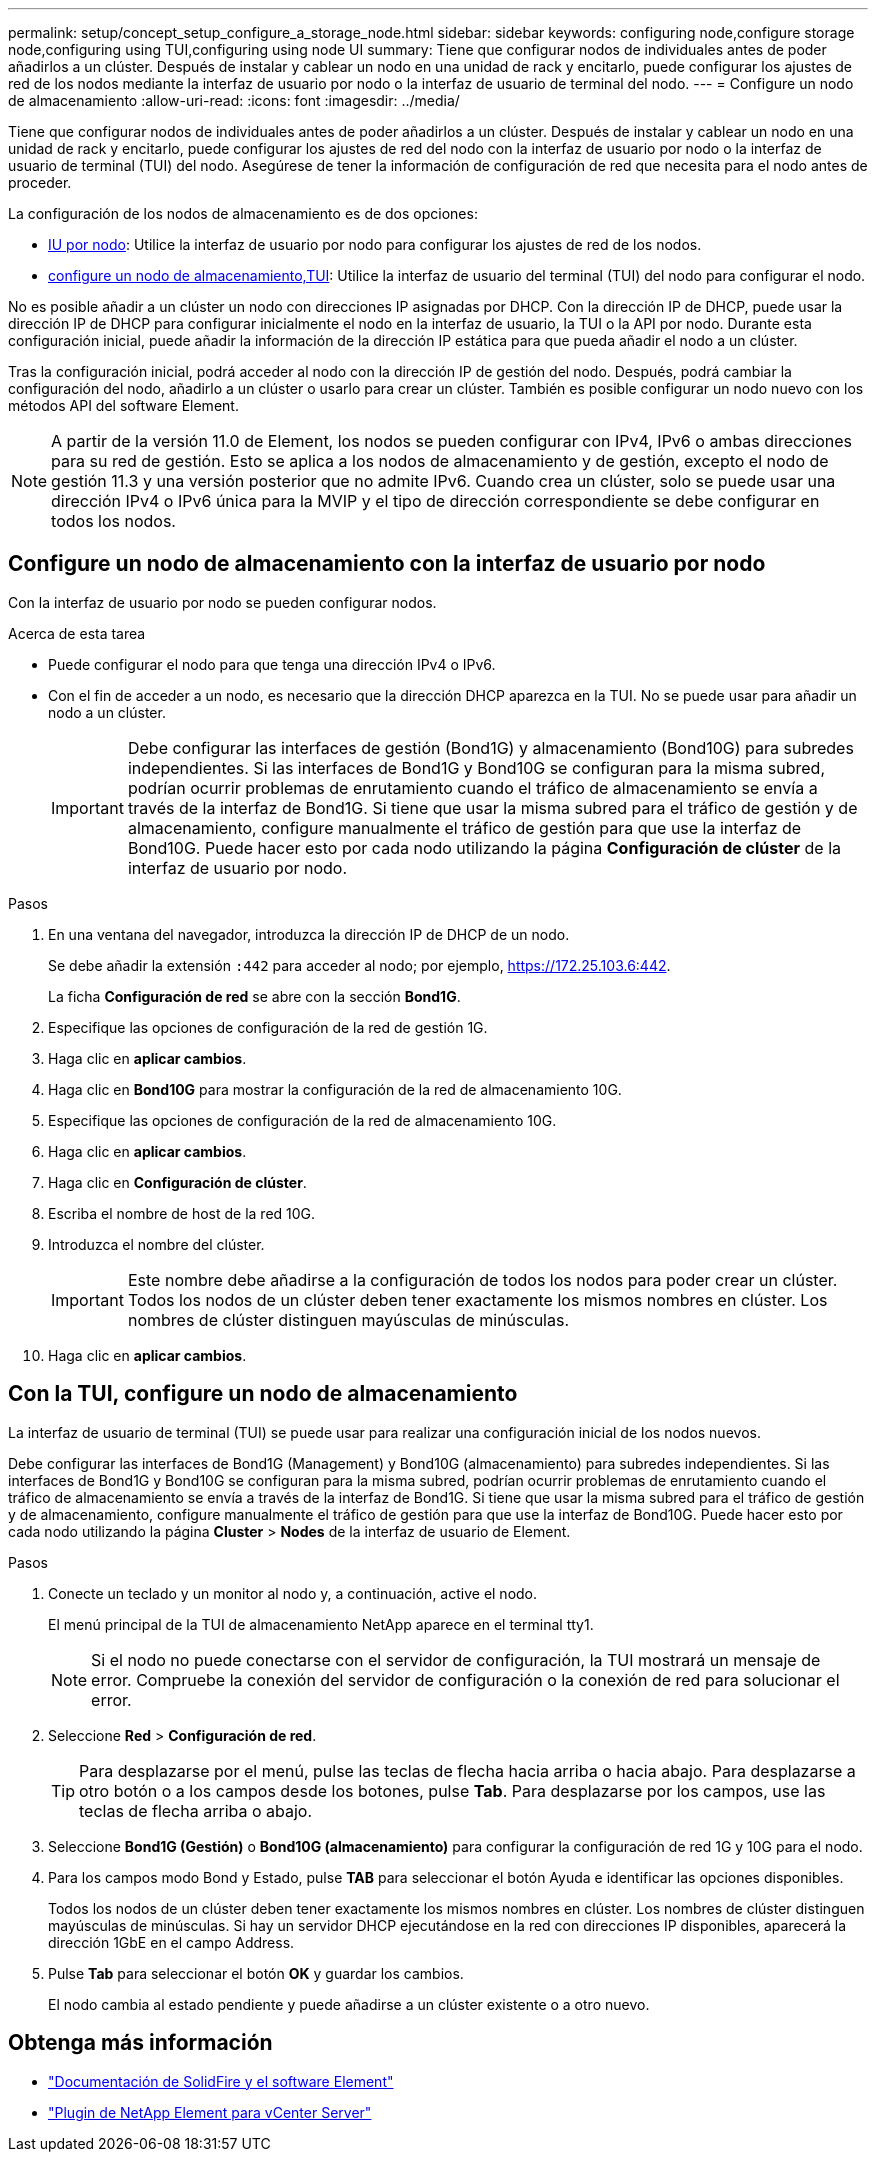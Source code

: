 ---
permalink: setup/concept_setup_configure_a_storage_node.html 
sidebar: sidebar 
keywords: configuring node,configure storage node,configuring using TUI,configuring using node UI 
summary: Tiene que configurar nodos de individuales antes de poder añadirlos a un clúster. Después de instalar y cablear un nodo en una unidad de rack y encitarlo, puede configurar los ajustes de red de los nodos mediante la interfaz de usuario por nodo o la interfaz de usuario de terminal del nodo. 
---
= Configure un nodo de almacenamiento
:allow-uri-read: 
:icons: font
:imagesdir: ../media/


[role="lead"]
Tiene que configurar nodos de individuales antes de poder añadirlos a un clúster. Después de instalar y cablear un nodo en una unidad de rack y encitarlo, puede configurar los ajustes de red del nodo con la interfaz de usuario por nodo o la interfaz de usuario de terminal (TUI) del nodo. Asegúrese de tener la información de configuración de red que necesita para el nodo antes de proceder.

La configuración de los nodos de almacenamiento es de dos opciones:

* <<Configure un nodo de almacenamiento con la interfaz de usuario por nodo,IU por nodo>>: Utilice la interfaz de usuario por nodo  para configurar los ajustes de red de los nodos.
* <<Con la TUI, configure un nodo de almacenamiento,TUI>>: Utilice la interfaz de usuario del terminal (TUI) del nodo para configurar el nodo.


No es posible añadir a un clúster un nodo con direcciones IP asignadas por DHCP. Con la dirección IP de DHCP, puede usar la dirección IP de DHCP para configurar inicialmente el nodo en la interfaz de usuario, la TUI o la API por nodo. Durante esta configuración inicial, puede añadir la información de la dirección IP estática para que pueda añadir el nodo a un clúster.

Tras la configuración inicial, podrá acceder al nodo con la dirección IP de gestión del nodo. Después, podrá cambiar la configuración del nodo, añadirlo a un clúster o usarlo para crear un clúster. También es posible configurar un nodo nuevo con los métodos API del software Element.


NOTE: A partir de la versión 11.0 de Element, los nodos se pueden configurar con IPv4, IPv6 o ambas direcciones para su red de gestión. Esto se aplica a los nodos de almacenamiento y de gestión, excepto el nodo de gestión 11.3 y una versión posterior que no admite IPv6. Cuando crea un clúster, solo se puede usar una dirección IPv4 o IPv6 única para la MVIP y el tipo de dirección correspondiente se debe configurar en todos los nodos.



== Configure un nodo de almacenamiento con la interfaz de usuario por nodo

Con la interfaz de usuario por nodo se pueden configurar nodos.

.Acerca de esta tarea
* Puede configurar el nodo para que tenga una dirección IPv4 o IPv6.
* Con el fin de acceder a un nodo, es necesario que la dirección DHCP aparezca en la TUI. No se puede usar para añadir un nodo a un clúster.
+

IMPORTANT: Debe configurar las interfaces de gestión (Bond1G) y almacenamiento (Bond10G) para subredes independientes. Si las interfaces de Bond1G y Bond10G se configuran para la misma subred, podrían ocurrir problemas de enrutamiento cuando el tráfico de almacenamiento se envía a través de la interfaz de Bond1G. Si tiene que usar la misma subred para el tráfico de gestión y de almacenamiento, configure manualmente el tráfico de gestión para que use la interfaz de Bond10G. Puede hacer esto por cada nodo utilizando la página *Configuración de clúster* de la interfaz de usuario por nodo.



.Pasos
. En una ventana del navegador, introduzca la dirección IP de DHCP de un nodo.
+
Se debe añadir la extensión `:442` para acceder al nodo; por ejemplo, https://172.25.103.6:442[].

+
La ficha *Configuración de red* se abre con la sección *Bond1G*.

. Especifique las opciones de configuración de la red de gestión 1G.
. Haga clic en *aplicar cambios*.
. Haga clic en *Bond10G* para mostrar la configuración de la red de almacenamiento 10G.
. Especifique las opciones de configuración de la red de almacenamiento 10G.
. Haga clic en *aplicar cambios*.
. Haga clic en *Configuración de clúster*.
. Escriba el nombre de host de la red 10G.
. Introduzca el nombre del clúster.
+

IMPORTANT: Este nombre debe añadirse a la configuración de todos los nodos para poder crear un clúster. Todos los nodos de un clúster deben tener exactamente los mismos nombres en clúster. Los nombres de clúster distinguen mayúsculas de minúsculas.

. Haga clic en *aplicar cambios*.




== Con la TUI, configure un nodo de almacenamiento

La interfaz de usuario de terminal (TUI) se puede usar para realizar una configuración inicial de los nodos nuevos.

Debe configurar las interfaces de Bond1G (Management) y Bond10G (almacenamiento) para subredes independientes. Si las interfaces de Bond1G y Bond10G se configuran para la misma subred, podrían ocurrir problemas de enrutamiento cuando el tráfico de almacenamiento se envía a través de la interfaz de Bond1G. Si tiene que usar la misma subred para el tráfico de gestión y de almacenamiento, configure manualmente el tráfico de gestión para que use la interfaz de Bond10G. Puede hacer esto por cada nodo utilizando la página *Cluster* > *Nodes* de la interfaz de usuario de Element.

.Pasos
. Conecte un teclado y un monitor al nodo y, a continuación, active el nodo.
+
El menú principal de la TUI de almacenamiento NetApp aparece en el terminal tty1.

+

NOTE: Si el nodo no puede conectarse con el servidor de configuración, la TUI mostrará un mensaje de error. Compruebe la conexión del servidor de configuración o la conexión de red para solucionar el error.

. Seleccione *Red* > *Configuración de red*.
+

TIP: Para desplazarse por el menú, pulse las teclas de flecha hacia arriba o hacia abajo. Para desplazarse a otro botón o a los campos desde los botones, pulse *Tab*. Para desplazarse por los campos, use las teclas de flecha arriba o abajo.

. Seleccione *Bond1G (Gestión)* o *Bond10G (almacenamiento)* para configurar la configuración de red 1G y 10G para el nodo.
. Para los campos modo Bond y Estado, pulse *TAB* para seleccionar el botón Ayuda e identificar las opciones disponibles.
+
Todos los nodos de un clúster deben tener exactamente los mismos nombres en clúster. Los nombres de clúster distinguen mayúsculas de minúsculas. Si hay un servidor DHCP ejecutándose en la red con direcciones IP disponibles, aparecerá la dirección 1GbE en el campo Address.

. Pulse *Tab* para seleccionar el botón *OK* y guardar los cambios.
+
El nodo cambia al estado pendiente y puede añadirse a un clúster existente o a otro nuevo.





== Obtenga más información

* https://docs.netapp.com/us-en/element-software/index.html["Documentación de SolidFire y el software Element"]
* https://docs.netapp.com/us-en/vcp/index.html["Plugin de NetApp Element para vCenter Server"^]

